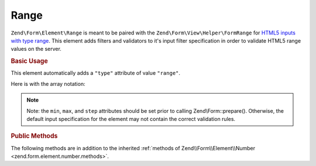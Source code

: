 .. _zend.form.element.range:

Range
^^^^^

``Zend\Form\Element\Range`` is meant to be paired with the ``Zend\Form\View\Helper\FormRange`` for `HTML5 inputs with
type range`_. This element adds filters and validators to it's input filter specification in order to validate
HTML5 range values on the server.

.. _zend.form.element.range.usage:

.. rubric:: Basic Usage

This element automatically adds a ``"type"`` attribute of value ``"range"``.

.. code-block:: php
   :linenos:

   use Zend\Form\Element;
   use Zend\Form\Form;

   $range = new Element\Range('range');
   $range
       ->setLabel('Minimum and Maximum Amount')
       ->setAttributes(array(
           'min'  => '0',   // default minimum is 0
           'max'  => '100', // default maximum is 100
           'step' => '1',   // default interval is 1
       ));

   $form = new Form('my-form');
   $form->add($range);

Here is with the array notation:

.. code-block:: php
   :linenos:

    use Zend\Form\Form;

    $form = new Form('my-form');
    $form->add(array(
    	'type' => 'Zend\Form\Element\Range',
    	'name' => 'range',
    	'options' => array(
    		'label' => 'Minimum and Maximum Amount'
    	),
    	'attributes' => array(
    		'min' => 0, // default minimum is 0
    		'max' => 100, // default maximum is 100
    		'step' => 1 // default interval is 1
    	)
    ));

.. note::

   Note: the ``min``, ``max``, and ``step`` attributes should be set prior to calling Zend\\Form::prepare().
   Otherwise, the default input specification for the element may not contain the correct validation rules.

.. _zend.form.element.range.methods:

.. rubric:: Public Methods

The following methods are in addition to the inherited :ref:`methods of Zend\\Form\\Element\\Number
<zend.form.element.number.methods>`.

.. function:: getInputSpecification()``
   :noindex:

   Returns a input filter specification, which includes ``Zend\Filter\StringTrim`` and will add the appropriate
   validators based on the values from the ``min``, ``max``, and ``step`` attributes. See
   :ref:`getInputSpecification in Zend\\Form\\Element\\Number
   <zend.form.element.number.methods.get-input-specification>` for more information.

   The ``Range`` element differs from ``Zend\Form\Element\Number`` in that the ``Zend\Validator\GreaterThan`` and
   ``Zend\Validator\LessThan`` validators will always be present. The default minimum is 1, and the default maximum
   is 100.

   :rtype: array



.. _`HTML5 inputs with type range`: http://www.whatwg.org/specs/web-apps/current-work/multipage/states-of-the-type-attribute.html#range-state-(type=range)
